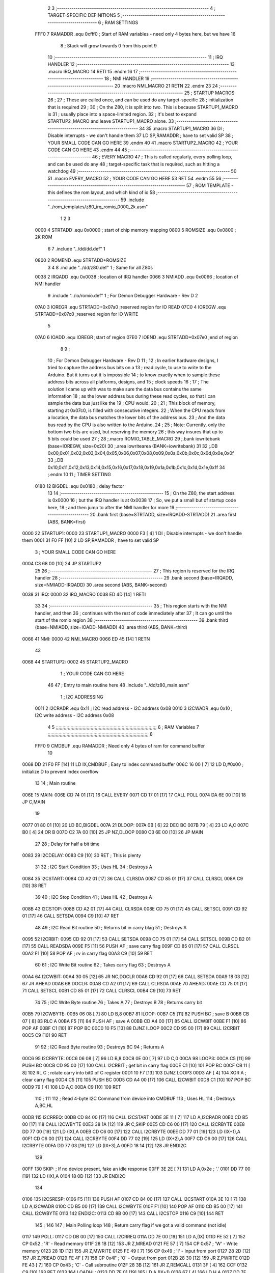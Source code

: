                               2 
                              3 ;--------------------------------------------------------------------------
                              4 ; TARGET-SPECIFIC DEFINITIONS
                              5 ;--------------------------------------------------------------------------
                              6 ; RAM SETTINGS
                     FFF0     7 RAMADDR .equ    0xfff0      ; Start of RAM variables - need only 4 bytes here, but we have 16
                              8                             ; Stack will grow towards 0 from this point
                              9 
                             10 ;--------------------------------------------------------------------------
                             11 ; IRQ HANDLER
                             12 ;--------------------------------------------------------------------------
                             13         .macro  IRQ_MACRO
                             14         RETI
                             15         .endm
                             16 
                             17 ;--------------------------------------------------------------------------
                             18 ; NMI HANDLER
                             19 ;--------------------------------------------------------------------------
                             20         .macro  NMI_MACRO
                             21         RETN
                             22         .endm
                             23 
                             24 ;--------------------------------------------------------------------------
                             25 ; STARTUP MACROS
                             26 ;
                             27 ; These are called once, and can be used do any target-specific
                             28 ; initialization that is required
                             29 ;
                             30 ; On the Z80, it is split into two.  This is because STARTUP1_MACRO is 
                             31 ; usually place into a space-limited region.
                             32 ; It's best to expand STARTUP2_MACRO and leave STARTUP1_MACRO alone.
                             33 ;--------------------------------------------------------------------------
                             34 
                             35         .macro  STARTUP1_MACRO 
                             36         DI                  ; Disable interrupts - we don't handle them
                             37         LD      SP,RAMADDR  ; have to set valid SP
                             38 ;       YOUR SMALL CODE CAN GO HERE
                             39         .endm
                             40 
                             41         .macro  STARTUP2_MACRO 
                             42 ;       YOUR CODE CAN GO HERE
                             43         .endm        
                             44 
                             45 ;--------------------------------------------------------------------------
                             46 ; EVERY MACRO
                             47 ; This is called regularly, every polling loop, and can be used do any 
                             48 ; target-specific task that is required, such as hitting a watchdog
                             49 ;--------------------------------------------------------------------------
                             50 
                             51         .macro  EVERY_MACRO  
                             52 ;       YOUR CODE CAN GO HERE
                             53         RET
                             54         .endm        
                             55 
                             56 ;--------------------------------------------------------------------------
                             57 ; ROM TEMPLATE - this defines the rom layout, and which kind of io
                             58 ;--------------------------------------------------------------------------
                             59         .include "../rom_templates/z80_irq_romio_0000_2k.asm"
                              1 
                              2 
                              3           
                     0000     4 STRTADD .equ    0x0000      ; start of chip memory mapping
                     0800     5 ROMSIZE .equ    0x0800      ; 2K ROM
                              6 
                              7         .include "../dd/dd.def"
                              1 
                     0800     2 ROMEND  .equ    STRTADD+ROMSIZE
                              3 
                              4 
                              8         .include "../dd/z80.def"
                              1 ; Same for all Z80s
                     0038     2 IRQADD  .equ    0x0038      ; location of IRQ handler
                     0066     3 NMIADD  .equ    0x0066      ; location of NMI handler
                              9         .include "../io/romio.def"
                              1 ; For Demon Debugger Hardware - Rev D 
                              2 
                     07A0     3 IOREGR   .equ   STRTADD+0x07a0    ;reserved region for IO READ
                     07C0     4 IOREGW   .equ   STRTADD+0x07c0    ;reserved region for IO WRITE
                              5 
                     07A0     6 IOADD    .equ   IOREGR            ;start of region
                     07E0     7 IOEND    .equ   STRTADD+0x07e0    ;end of region
                              8 
                              9 ; 
                             10 ; For Demon Debugger Hardware - Rev D 
                             11 ;
                             12 ; In earlier hardware designs, I tried to capture the address bus bits on a 
                             13 ; read cycle, to use to write to the Arduino.  But it turns out it is impossible
                             14 ; to know exactly when to sample these address bits across all platforms, designs, and 
                             15 ; clock speeds
                             16 ;
                             17 ; The solution I came up with was to make sure the data bus contains the same information
                             18 ; as the lower address bus during these read cycles, so that I can sample the data bus just like the 
                             19 ; CPU would.
                             20 ;
                             21 ; This block of memory, starting at 0x07c0, is filled with consecutive integers.
                             22 ; When the CPU reads from a location, the data bus matches the lower bits of the address bus.  
                             23 ; And the data bus read by the CPU is also written to the Arduino.
                             24 ; 
                             25 ; Note: Currently, only the bottom two bits are used, but reserving the memory
                             26 ; this way insures that up to 5 bits could be used 
                             27 ; 
                             28         ;.macro  ROMIO_TABLE_MACRO
                             29         ;.bank   iowritebank   (base=IOREGW, size=0x20)
                             30         ;.area   iowritearea   (BANK=iowritebank)
                             31 
                             32         ;.DB     0x00,0x01,0x02,0x03,0x04,0x05,0x06,0x07,0x08,0x09,0x0a,0x0b,0x0c,0x0d,0x0e,0x0f
                             33         ;.DB     0x10,0x11,0x12,0x13,0x14,0x15,0x16,0x17,0x18,0x19,0x1a,0x1b,0x1c,0x1d,0x1e,0x1f
                             34         ;.endm
                             10 
                             11 ; TIMER SETTING
                     0180    12 BIGDEL  .equ    0x0180      ; delay factor
                             13 
                             14         ;--------------------------------------------------
                             15         ; On the Z80, the start address is 0x0000
                             16         ; but the IRQ handler is at 0x0038
                             17         ; So, we put a small but of startup code here,
                             18         ; and then jump to after the NMI handler for more
                             19         ;--------------------------------------------------
                             20         .bank   first   (base=STRTADD, size=IRQADD-STRTADD)
                             21         .area   first   (ABS, BANK=first)
   0000                      22 STARTUP1:
   0000                      23         STARTUP1_MACRO
   0000 F3            [ 4]    1         DI                  ; Disable interrupts - we don't handle them
   0001 31 F0 FF      [10]    2         LD      SP,RAMADDR  ; have to set valid SP
                              3 ;       YOUR SMALL CODE CAN GO HERE
   0004 C3 68 00      [10]   24         JP      STARTUP2
                             25 
                             26         ;--------------------------------------------------
                             27         ; This region is reserved for the IRQ handler
                             28         ;--------------------------------------------------
                             29         .bank   second  (base=IRQADD, size=NMIADD-IRQADD)
                             30         .area   second  (ABS, BANK=second)
   0038                      31 IRQ:
   0000                      32         IRQ_MACRO
   0038 ED 4D         [14]    1         RETI
                             33 
                             34         ;--------------------------------------------------
                             35         ; This region starts with the NMI handler, and then
                             36         ; continues with the rest of code immediately after
                             37         ; It can go until the start of the romio region
                             38         ;--------------------------------------------------
                             39         .bank   third  (base=NMIADD, size=IOADD-NMIADD)
                             40         .area   third  (ABS, BANK=third)
   0066                      41 NMI:
   0000                      42         NMI_MACRO
   0066 ED 45         [14]    1         RETN
                             43 
   0068                      44 STARTUP2:
   0002                      45         STARTUP2_MACRO
                              1 ;       YOUR CODE CAN GO HERE
                             46 
                             47         ; Entry to main routine here
                             48         .include "../dd/z80_main.asm"
                              1 ; I2C ADDRESSING
                     0011     2 I2CRADR .equ    0x11        ; I2C read address  - I2C address 0x08
                     0010     3 I2CWADR .equ    0x10        ; I2C write address - I2C address 0x08
                              4 
                              5 ;;;;;;;;;;;;;;;;;;;;;;;;;;;;;;;;;;;;;;;;;;;;;;;;;;;;;;;;;;;;;;;;;;;;;;;;;;;
                              6 ; RAM Variables	
                              7 ;;;;;;;;;;;;;;;;;;;;;;;;;;;;;;;;;;;;;;;;;;;;;;;;;;;;;;;;;;;;;;;;;;;;;;;;;;;
                              8 
                     FFF0     9 CMDBUF  .equ    RAMADDR     ; Need only 4 bytes of ram for command buffer
                             10 
   0068 DD 21 F0 FF   [14]   11         LD      IX,CMDBUF   ; Easy to index command buffer
   006C 16 00         [ 7]   12         LD      D,#0x00     ; initialize D to prevent index overflow
                             13 
                             14 ; Main routine
   006E                      15 MAIN:
   006E CD 74 01      [17]   16         CALL    EVERY
   0071 CD 17 01      [17]   17         CALL    POLL
   0074 DA 6E 00      [10]   18         JP      C,MAIN
                             19         
   0077 01 80 01      [10]   20         LD      BC,BIGDEL
   007A                      21 DLOOP:
   007A 0B            [ 6]   22         DEC     BC
   007B 79            [ 4]   23         LD      A,C
   007C B0            [ 4]   24         OR      B
   007D C2 7A 00      [10]   25         JP      NZ,DLOOP
   0080 C3 6E 00      [10]   26         JP      MAIN
                             27 
                             28 ; Delay for half a bit time
   0083                      29 I2CDELAY:
   0083 C9            [10]   30         RET     ; This is plenty
                             31 
                             32 ; I2C Start Condition
                             33 ; Uses HL
                             34 ; Destroys A
   0084                      35 I2CSTART:
   0084 CD A2 01      [17]   36         CALL    CLRSDA      
   0087 CD 85 01      [17]   37         CALL    CLRSCL
   008A C9            [10]   38         RET
                             39 
                             40 ; I2C Stop Condition
                             41 ; Uses HL
                             42 ; Destroys A
   008B                      43 I2CSTOP:
   008B CD A2 01      [17]   44         CALL    CLRSDA
   008E CD 75 01      [17]   45         CALL    SETSCL
   0091 CD 92 01      [17]   46         CALL    SETSDA
   0094 C9            [10]   47         RET
                             48 
                             49 ; I2C Read Bit routine
                             50 ; Returns bit in carry blag
                             51 ; Destroys A
   0095                      52 I2CRBIT:
   0095 CD 92 01      [17]   53         CALL    SETSDA
   0098 CD 75 01      [17]   54         CALL    SETSCL
   009B CD B2 01      [17]   55         CALL    READSDA
   009E F5            [11]   56         PUSH    AF          ; save carry flag
   009F CD 85 01      [17]   57         CALL    CLRSCL
   00A2 F1            [10]   58         POP     AF          ; rv in carry flag
   00A3 C9            [10]   59         RET
                             60 
                             61 ; I2C Write Bit routine
                             62 ; Takes carry flag
                             63 ; Destroys A
   00A4                      64 I2CWBIT:
   00A4 30 05         [12]   65         JR      NC,DOCLR
   00A6 CD 92 01      [17]   66         CALL    SETSDA
   00A9 18 03         [12]   67         JR      AHEAD
   00AB                      68 DOCLR:
   00AB CD A2 01      [17]   69         CALL    CLRSDA
   00AE                      70 AHEAD:
   00AE CD 75 01      [17]   71         CALL    SETSCL
   00B1 CD 85 01      [17]   72         CALL    CLRSCL
   00B4 C9            [10]   73         RET
                             74 
                             75 ; I2C Write Byte routine
                             76 ; Takes A
                             77 ; Destroys B
                             78 ; Returns carry bit
   00B5                      79 I2CWBYTE:
   00B5 06 08         [ 7]   80         LD      B,8
   00B7                      81 ILOOP:
   00B7 C5            [11]   82         PUSH    BC          ; save B
   00B8 CB 07         [ 8]   83         RLC     A    
   00BA F5            [11]   84         PUSH    AF          ; save A
   00BB CD A4 00      [17]   85         CALL    I2CWBIT
   00BE F1            [10]   86         POP     AF
   00BF C1            [10]   87         POP     BC
   00C0 10 F5         [13]   88         DJNZ    ILOOP
   00C2 CD 95 00      [17]   89         CALL    I2CRBIT
   00C5 C9            [10]   90         RET
                             91 
                             92 ; I2C Read Byte routine
                             93 ; Destroys BC
                             94 ; Returns A
   00C6                      95 I2CRBYTE:
   00C6 06 08         [ 7]   96         LD      B,8
   00C8 0E 00         [ 7]   97         LD      C,0
   00CA                      98 LOOP3:
   00CA C5            [11]   99         PUSH    BC
   00CB CD 95 00      [17]  100         CALL    I2CRBIT     ; get bit in carry flag
   00CE C1            [10]  101         POP     BC
   00CF CB 11         [ 8]  102         RL      C           ; rotate carry into bit0 of C register
   00D1 10 F7         [13]  103         DJNZ    LOOP3
   00D3 AF            [ 4]  104         XOR     A           ; clear carry flag              
   00D4 C5            [11]  105         PUSH    BC
   00D5 CD A4 00      [17]  106         CALL    I2CWBIT
   00D8 C1            [10]  107         POP     BC
   00D9 79            [ 4]  108         LD      A,C
   00DA C9            [10]  109         RET
                            110 ;
                            111 
                            112 ; Read 4-byte I2C Command from device into CMDBUF
                            113 ; Uses HL
                            114 ; Destroys A,BC,HL
   00DB                     115 I2CRREQ:
   00DB CD 84 00      [17]  116         CALL    I2CSTART
   00DE 3E 11         [ 7]  117         LD      A,I2CRADR
   00E0 CD B5 00      [17]  118         CALL    I2CWBYTE
   00E3 38 1A         [12]  119         JR      C,SKIP
   00E5 CD C6 00      [17]  120         CALL    I2CRBYTE
   00E8 DD 77 00      [19]  121         LD      (IX),A
   00EB CD C6 00      [17]  122         CALL    I2CRBYTE
   00EE DD 77 01      [19]  123         LD      (IX+1),A  
   00F1 CD C6 00      [17]  124         CALL    I2CRBYTE
   00F4 DD 77 02      [19]  125         LD      (IX+2),A
   00F7 CD C6 00      [17]  126         CALL    I2CRBYTE
   00FA DD 77 03      [19]  127         LD      (IX+3),A
   00FD 18 14         [12]  128         JR      ENDI2C
                            129     
   00FF                     130 SKIP:                       ; If no device present, fake an idle response
   00FF 3E 2E         [ 7]  131         LD      A,0x2e  ; '.'
   0101 DD 77 00      [19]  132         LD      (IX),A
   0104 18 0D         [12]  133         JR      ENDI2C
                            134 
   0106                     135 I2CSRESP:
   0106 F5            [11]  136         PUSH    AF
   0107 CD 84 00      [17]  137         CALL    I2CSTART
   010A 3E 10         [ 7]  138         LD      A,I2CWADR
   010C CD B5 00      [17]  139         CALL    I2CWBYTE
   010F F1            [10]  140         POP     AF
   0110 CD B5 00      [17]  141         CALL    I2CWBYTE
   0113                     142 ENDI2C:
   0113 CD 8B 00      [17]  143         CALL    I2CSTOP
   0116 C9            [10]  144         RET
                            145 ;
                            146 
                            147 ; Main Polling loop
                            148 ; Return carry flag if we got a valid command (not idle)
   0117                     149 POLL:
   0117 CD DB 00      [17]  150         CALL    I2CRREQ
   011A DD 7E 00      [19]  151         LD      A,(IX)
   011D FE 52         [ 7]  152         CP      0x52    ; 'R' - Read memory
   011F 28 1B         [12]  153         JR      Z,MREAD
   0121 FE 57         [ 7]  154         CP      0x57    ; 'W' - Write memory
   0123 28 1D         [12]  155         JR      Z,MWRITE
   0125 FE 49         [ 7]  156         CP      0x49    ; 'I' - Input from port
   0127 28 2D         [12]  157         JR      Z,PREAD
   0129 FE 4F         [ 7]  158         CP      0x4F    ; 'O' - Output from port
   012B 28 30         [12]  159         JR      Z,PWRITE
   012D FE 43         [ 7]  160         CP      0x43    ; 'C' - Call subroutine
   012F 28 3B         [12]  161         JR      Z,REMCALL
   0131 3F            [ 4]  162         CCF
   0132 C9            [10]  163         RET
   0133                     164 LOADHL:
   0133 DD 7E 01      [19]  165         LD      A,(IX+1)
   0136 67            [ 4]  166         LD      H,A
   0137 DD 7E 02      [19]  167         LD      A,(IX+2)
   013A 6F            [ 4]  168         LD      L,A
   013B C9            [10]  169         RET    
   013C                     170 MREAD:
   013C CD 4D 01      [17]  171         CALL    LOADBC
   013F 0A            [ 7]  172         LD      A,(BC)
   0140 18 25         [12]  173         JR      SRESP
   0142                     174 MWRITE:
   0142 CD 4D 01      [17]  175         CALL    LOADBC
   0145 DD 7E 03      [19]  176         LD      A,(IX+3)
   0148 02            [ 7]  177         LD      (BC),A
   0149 3E 57         [ 7]  178         LD      A,0x57  ;'W'
   014B 18 1A         [12]  179         JR      SRESP
   014D                     180 LOADBC:
   014D DD 7E 01      [19]  181         LD      A,(IX+1)
   0150 47            [ 4]  182         LD      B,A
   0151 DD 7E 02      [19]  183         LD      A,(IX+2)
   0154 4F            [ 4]  184         LD      C,A
   0155 C9            [10]  185         RET
   0156                     186 PREAD:
   0156 CD 4D 01      [17]  187         CALL    LOADBC
   0159 ED 78         [12]  188         IN      A,(C)
   015B 18 0A         [12]  189         JR      SRESP
   015D                     190 PWRITE:
   015D CD 4D 01      [17]  191         CALL    LOADBC
   0160 DD 7E 03      [19]  192         LD      A,(IX+3)
   0163 ED 79         [12]  193         OUT     (C),A
   0165 3E 4F         [ 7]  194         LD      A,0x4F  ;'O'
   0167                     195 SRESP:
   0167 CD 06 01      [17]  196         CALL    I2CSRESP
   016A                     197 RHERE:
   016A 37            [ 4]  198         SCF
   016B C9            [10]  199         RET
   016C                     200 REMCALL:
   016C 21 00 00      [10]  201         LD      HL,STARTUP1
   016F E5            [11]  202         PUSH    HL
   0170 CD 33 01      [17]  203         CALL    LOADHL
   0173 E9            [ 4]  204         JP      (HL)
                            205 
                             49 
   0174                      50 EVERY:
   010E                      51         EVERY_MACRO
                              1 ;       YOUR CODE CAN GO HERE
   0174 C9            [10]    2         RET
                             52 
                             53         ; Routines for romio here
                             54         .include "../io/z80_romio.asm"
                              1 
                              2 ; For Demon Debugger Hardware - Rev D 
                              3 
                              4 ; Set the SCL pin high
                              5 ; D is the global output buffer
                              6 ; Destroys A
   0175                       7 SETSCL:
   0175 7A            [ 4]    8         LD      A,D
   0176 F6 01         [ 7]    9         OR      0x01
   0178 57            [ 4]   10         LD      D,A
   0179 E5            [11]   11         PUSH    HL
   017A 26 07         [ 7]   12         LD      H,#>IOREGW
   017C C6 C0         [ 7]   13         ADD     A,#<IOREGW 
   017E 6F            [ 4]   14         LD      L,A
   017F 7E            [ 7]   15         LD      A,(HL)
   0180 E1            [10]   16         POP     HL
   0181 CD 83 00      [17]   17         CALL    I2CDELAY
   0184 C9            [10]   18         RET
                             19     
                             20 ; Set the SCL pin low
                             21 ; D is the global output buffer
                             22 ; Destroys A
   0185                      23 CLRSCL:
   0185 7A            [ 4]   24         LD      A,D
   0186 E6 1E         [ 7]   25         AND     0x1E
   0188 57            [ 4]   26         LD      D,A
   0189 E5            [11]   27         PUSH    HL
   018A 26 07         [ 7]   28         LD      H,#>IOREGW
   018C C6 C0         [ 7]   29         ADD     A,#<IOREGW 
   018E 6F            [ 4]   30         LD      L,A
   018F 7E            [ 7]   31         LD      A,(HL)
   0190 E1            [10]   32         POP     HL
   0191 C9            [10]   33         RET
                             34 
                             35 ; Set the DOUT pin low
                             36 ; D is the global output buffer
                             37 ; Destroys A 
   0192                      38 SETSDA:
   0192 7A            [ 4]   39         LD      A,D
   0193 E6 1D         [ 7]   40         AND     0x1D
   0195 57            [ 4]   41         LD      D,A
   0196 E5            [11]   42         PUSH    HL
   0197 26 07         [ 7]   43         LD      H,#>IOREGW
   0199 C6 C0         [ 7]   44         ADD     A,#<IOREGW 
   019B 6F            [ 4]   45         LD      L,A
   019C 7E            [ 7]   46         LD      A,(HL)
   019D E1            [10]   47         POP     HL
   019E CD 83 00      [17]   48         CALL    I2CDELAY
   01A1 C9            [10]   49         RET
                             50 
                             51 ; Set the DOUT pin high
                             52 ; D is the global output buffer
                             53 ; Destroys A  
   01A2                      54 CLRSDA:
   01A2 7A            [ 4]   55         LD      A,D
   01A3 F6 02         [ 7]   56         OR      0x02
   01A5 57            [ 4]   57         LD      D,A
   01A6 E5            [11]   58         PUSH    HL
   01A7 26 07         [ 7]   59         LD      H,#>IOREGW
   01A9 C6 C0         [ 7]   60         ADD     A,#<IOREGW 
   01AB 6F            [ 4]   61         LD      L,A
   01AC 7E            [ 7]   62         LD      A,(HL)
   01AD E1            [10]   63         POP     HL
   01AE CD 83 00      [17]   64         CALL    I2CDELAY
   01B1 C9            [10]   65         RET
                             66 
                             67 ; Read the DIN pin 
                             68 ; returns bit in carry flag    
   01B2                      69 READSDA:
   01B2 7A            [ 4]   70         LD      A,D
   01B3 E5            [11]   71         PUSH    HL
   01B4 26 07         [ 7]   72         LD      H,#>IOREGR
   01B6 C6 A0         [ 7]   73         ADD     A,#<IOREGR
   01B8 6F            [ 4]   74         LD      L,A
   01B9 7E            [ 7]   75         LD      A,(HL)
   01BA E1            [10]   76         POP     HL
   01BB CB 3F         [ 8]   77         SRL     A           ;carry flag
   01BD C9            [10]   78         RET
                             55 
                             56         ;--------------------------------------------------
                             57         ; The romio write region has a small table here
                             58         ;--------------------------------------------------
                             59         .bank   fourth  (base=IOREGW, size=IOEND-IOREGW)
                             60         .area   fourth  (ABS, BANK=fourth)
                             61         .include "../io/romio_table.asm"
                              1 
                              2 ; 
                              3 ; For Demon Debugger Hardware - Rev D 
                              4 ;
                              5 ; In earlier hardware designs, I tried to capture the address bus bits on a 
                              6 ; read cycle, to use to write to the Arduino.  But it turns out it is impossible
                              7 ; to know exactly when to sample these address bits across all platforms, designs, and 
                              8 ; clock speeds
                              9 ;
                             10 ; The solution I came up with was to make sure the data bus contains the same information
                             11 ; as the lower address bus during these read cycles, so that I can sample the data bus just like the 
                             12 ; CPU would.
                             13 ;
                             14 ; This block of memory, starting at 0x07c0, is filled with consecutive integers.
                             15 ; When the CPU reads from a location, the data bus matches the lower bits of the address bus.  
                             16 ; And the data bus read by the CPU is also written to the Arduino.
                             17 ; 
                             18 ; Note: Currently, only the bottom two bits are used, but reserving the memory
                             19 ; this way insures that up to 5 bits could be used 
                             20 ; 
                             21         ;.bank   iowritebank   (base=IOREGW, size=0x20)
                             22         ;.area   iowritearea   (BANK=iowritebank)
                             23 
   07C0 00 01 02 03 04 05    24         .DB     0x00,0x01,0x02,0x03,0x04,0x05,0x06,0x07,0x08,0x09,0x0a,0x0b,0x0c,0x0d,0x0e,0x0f
        06 07 08 09 0A 0B
        0C 0D 0E 0F
   07D0 10 11 12 13 14 15    25         .DB     0x10,0x11,0x12,0x13,0x14,0x15,0x16,0x17,0x18,0x19,0x1a,0x1b,0x1c,0x1d,0x1e,0x1f
        16 17 18 19 1A 1B
        1C 1D 1E 1F
                             26 
                             62 
                             63         ;--------------------------------------------------
                             64         ; There is a little more room here, which is unused
                             65         ;--------------------------------------------------
                             66         .bank   fifth  (base=IOEND, size=ROMEND-IOEND)
                             67         .area   fifth  (ABS, BANK=fifth)
                             68 
                             69         .end
